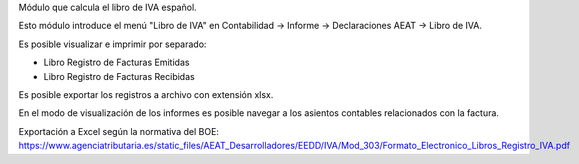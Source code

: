 Módulo que calcula el libro de IVA español.

Esto módulo introduce el menú "Libro de IVA" en Contabilidad -> Informe ->
Declaraciones AEAT -> Libro de IVA.

Es posible visualizar e imprimir por separado:

* Libro Registro de Facturas Emitidas
* Libro Registro de Facturas Recibidas

Es posible exportar los registros a archivo con extensión xlsx.

En el modo de visualización de los informes es posible navegar a los asientos
contables relacionados con la factura.

Exportación a Excel según la normativa del BOE: 
https://www.agenciatributaria.es/static_files/AEAT_Desarrolladores/EEDD/IVA/Mod_303/Formato_Electronico_Libros_Registro_IVA.pdf
